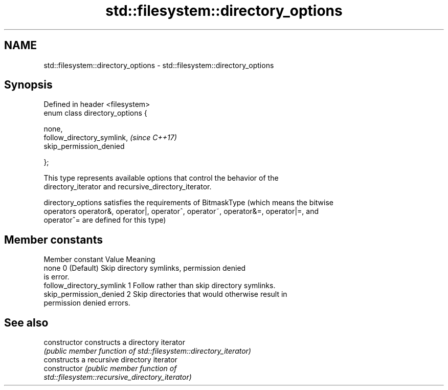 .TH std::filesystem::directory_options 3 "Nov 16 2016" "2.1 | http://cppreference.com" "C++ Standard Libary"
.SH NAME
std::filesystem::directory_options \- std::filesystem::directory_options

.SH Synopsis
   Defined in header <filesystem>
   enum class directory_options {

   none,
   follow_directory_symlink,       \fI(since C++17)\fP
   skip_permission_denied

   };

   This type represents available options that control the behavior of the
   directory_iterator and recursive_directory_iterator.

   directory_options satisfies the requirements of BitmaskType (which means the bitwise
   operators operator&, operator|, operator^, operator~, operator&=, operator|=, and
   operator^= are defined for this type)

.SH Member constants

       Member constant      Value                        Meaning
   none                     0   (Default) Skip directory symlinks, permission denied
                                  is error.
   follow_directory_symlink 1     Follow rather than skip directory symlinks.
   skip_permission_denied   2     Skip directories that would otherwise result in
                                  permission denied errors.

.SH See also

   constructor   constructs a directory iterator
                 \fI(public member function of std::filesystem::directory_iterator)\fP
                 constructs a recursive directory iterator
   constructor   \fI\fI(public member\fP function of\fP
                 std::filesystem::recursive_directory_iterator)
